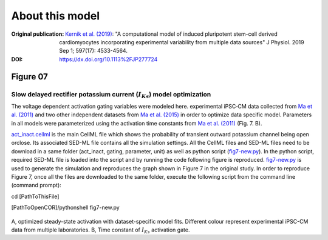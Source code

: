 About this model
====================

:Original publication: `Kernik et al. (2019)`_:
  "A computational model of induced pluripotent stem-cell derived cardiomyocytes
  incorporating experimental variability from multiple data sources" J  Physiol. 2019 Sep 1; 597(17): 4533-4564.

:DOI: https://dx.doi.org/10.1113%2FJP277724

.. _`Kernik et al. (2019)`: https://www.ncbi.nlm.nih.gov/pmc/articles/PMC6767694/

************
Figure 07
************
Slow delayed rectifier potassium current (:math:`I_Ks`) model optimization
****************************************************************************

The voltage dependent activation gating variables were modeled here.
experimental iPSC‐CM data collected from `Ma et al. (2011)`_ and two other independent datasets
from `Ma et al. (2015)`_ in order to optimize data specific model. Parameters in all models were
parameterized using the activation time constants from `Ma et al. (2011)`_ (Fig. 7. B).


`act_inact.cellml`_ is the main CellML file which shows the probability of
transient outward potassium channel being open or\
close. Its associated SED-ML file contains all the simulation settings.
All the CellML files and SED-ML files need to be download in a same folder (act_inact, gating, parameter, unit)
as well as python script (`fig7-new.py`_). In the python script, required SED-ML file is loaded
into the script and by running the code following figure is reproduced. `fig7-new.py`_ is used to
generate the simulation and reproduces the graph shown in Figure 7 in the original study.
In order to reproduce Figure 7, once all the files are downloaded to the same folder,
execute the following script from the command line (command prompt):

cd [PathToThisFile]

[PathToOpenCOR]/pythonshell fig7-new.py

.. figure::  Experiments/Figure07.png
   :width: 85%
   :align: center
   :alt: Slow delayed rectifier potassium current model optimization

A, optimized steady-state activation with dataset-specific model fits. Different colour represent experimental
iPSC-CM data from multiple laboratories. B, Time constant of :math:`I_Ks` activation gate.

.. _`Ma et al. (2011)`: https://pubmed.ncbi.nlm.nih.gov/21890694/
.. _`Ma et al. (2015)`: https://pubmed.ncbi.nlm.nih.gov/25889101/

.. _`act_inact.cellml`: https://models.physiomeproject.org/workspace/702/rawfile/2a5d36a02c5e82d6a97c237aa20a7f15d2624862/Components/act_inact.cellml
.. _`fig7-new.py`: https://models.physiomeproject.org/workspace/702/rawfile/2a5d36a02c5e82d6a97c237aa20a7f15d2624862/Experiments/fig7-new.py






